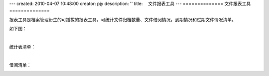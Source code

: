 ---
created: 2010-04-07 10:48:00
creator: pjy
description: ''
title: 　文件报表工具
---
==============
文件报表工具
==============

报表工具是档案管理衍生的可插拔的报表工具，可统计文件归档数量、文件借阅情况，到期情况和过期文件情况清单。

如下图：

.. image:: img/baobiao01.jpg
   :alt: 文件统计报表

|

统计表清单：

.. image:: img/baobiao02.jpg
   :width: 600px 
   :alt: 文件统计报表清单

|

借阅清单：

.. image:: img/baobiao03.jpg
   :width: 600px 
   :alt: 文件借阅清单
